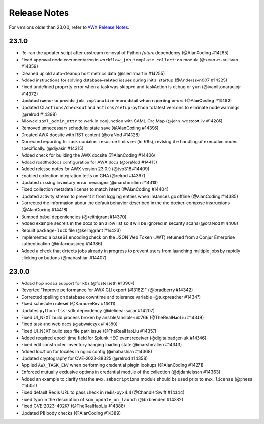 .. _release_notes:

**************
Release Notes
**************

.. index::
   pair: release notes; v23.0.0
   pair: release notes; v23.1.0


For versions older than 23.0.0, refer to `AWX Release Notes <https://github.com/ansible/awx/releases>`_.

23.1.0
-------

- Re-ran the updater script after upstream removal of Python `future` dependency (@AlanCoding #14265)
- Fixed approval node documentation in ``workflow_job_template collection`` module (@sean-m-sullivan #14359)
- Cleaned up old auto-cleanup host metrics data (@slemrmartin #14255)
- Added instructions for solving database-related issues during initial startup (@Andersson007 #14225)
- Fixed undefined property error when a task was skipped and taskAction is debug or yum (@ivanilsonaraujojr #14372)
- Updated runner to provide ``job_explanation`` more detail when reporting errors (@AlanCoding #13482)
- Updated CI ``actions/checkout`` and ``actions/setup-python`` to latest versions to eliminate node warnings (@relrod #14398)
- Allowed ``saml_admin_attr`` to work in conjunction with SAML Org Map (@john-westcott-iv #14285)
- Removed unnecessary scheduler state save (@AlanCoding #14396)
- Created AWX docsite with RST content (@oraNod #14328)
- Corrected reporting for task container resource limits set (in K8s), revising the handling of execution nodes specifically. (@djyasin #14315)
- Added check for building the AWX docsite (@AlanCoding #14406)
- Added readthedocs configuration for AWX docs (@oraNod #14413)
- Added release notes for AWX version 23.0.0 (@tvo318 #14409)
- Enabled collection integration tests on GHA (@relrod #14397)
- Updated missing inventory error messages (@marshmalien #14416)
- Fixed collection metadata license to match intent (@AlanCoding #14404)
- Updated activity stream to prevent it from logging entries when instances go offline (@AlanCoding #14385)
- Corrected the information about the default behavior described in the the docker-compose instructions (@AlanCoding #14418)
- Bumped babel dependencies (@keithjgrant #14370)
- Added example secrets in the docs to an allow list so it will be ignored in security scans (@oraNod #14408)
- Rebuilt ``package-lock`` file (@keithjgrant #14423)
- Implemented a base64 encoding check on the JSON Web Token (JWT) returned from a Conjur Enterprise authentication (@infamousjoeg #14386)
- Added a check that detects jobs already in progress to prevent users from launching multiple jobs by rapidly clicking on buttons (@mabashian #14407)


23.0.0
-------

- Added hop nodes support for k8s (@fosterseth #13904)
- Reverted "Improve performance for AWX CLI export (#13182)"  (@jbradberry #14342)
- Corrected spelling on database downtime and tolerance variable (@tuxpreacher #14347)
- Fixed schedule rruleset (@KaraokeKev #13611)
- Updates ``python-tss-sdk`` dependency (@delinea-sagar #14207)
- Fixed UI_NEXT build process broken by ansible/ansible-ui#766 (@TheRealHaoLiu #14349)
- Fixed task and web docs (@abwalczyk #14350)
- Fixed UI_NEXT build step file path issue (@TheRealHaoLiu #14357)
- Added required epoch time field for Splunk HEC event receiver (@digitalbadger-uk #14246)
- Fixed edit constructed inventory hanging loading state (@marshmalien #14343)
- Added location for locales in nginx config (@mabashian #14368)
- Updated cryptography for CVE-2023-38325 (@relrod #14358)
- Applied ``AWX_TASK_ENV`` when performing credential plugin lookups (@AlanCoding #14271)
- Enforced mutually exclusive options in credential module of the collection (@djdanielsson #14363)
- Added an example to clarify that the ``awx.subscriptions`` module should be used prior to ``awx.license`` (@phess #14351)
- Fixed default Redis URL to pass check in redis-py>4.4 (@ChandlerSwift #14344)
- Fixed typo in the description of ``scm_update_on_launch`` (@bxbrenden #14382)
- Fixed CVE-2023-40267 (@TheRealHaoLiu #14388)
- Updated PR body checks (@AlanCoding #14389)
